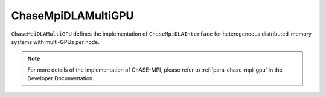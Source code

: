 ChaseMpiDLAMultiGPU
^^^^^^^^^^^^^^^^^^^^^

``ChaseMpiDLAMultiGPU`` defines the implementation of ``ChaseMpiDLAInterface``
for heterogeneous distributed-memory systems with multi-GPUs per node. 


.. note::
    For more details of the implementation of ChASE-MPI, please refer to :ref:`para-chase-mpi-gpu`
    in the Developer Documentation.

